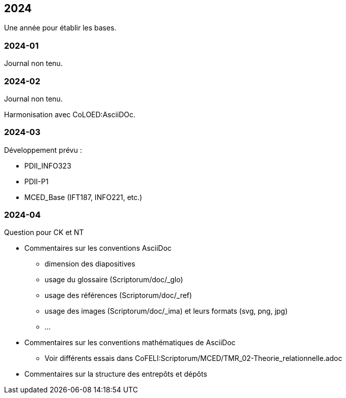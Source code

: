== 2024

Une année pour établir les bases.

=== 2024-01
Journal non tenu.

=== 2024-02
Journal non tenu.

Harmonisation avec CoLOED:AsciiDOc.

=== 2024-03

Développement prévu :

* PDII_INFO323
* PDII-P1
* MCED_Base (IFT187, INFO221, etc.)

=== 2024-04

.Question pour CK et NT
* Commentaires sur les conventions AsciiDoc
  - dimension des diapositives
  - usage du glossaire (Scriptorum/doc/_glo)
  - usage des références (Scriptorum/doc/_ref)
  - usage des images (Scriptorum/doc/_ima) et leurs formats (svg, png, jpg)
  - ...
* Commentaires sur les conventions mathématiques de AsciiDoc
  - Voir différents essais dans CoFELI:Scriptorum/MCED/TMR_02-Theorie_relationnelle.adoc
* Commentaires sur la structure des entrepôts et dépôts

